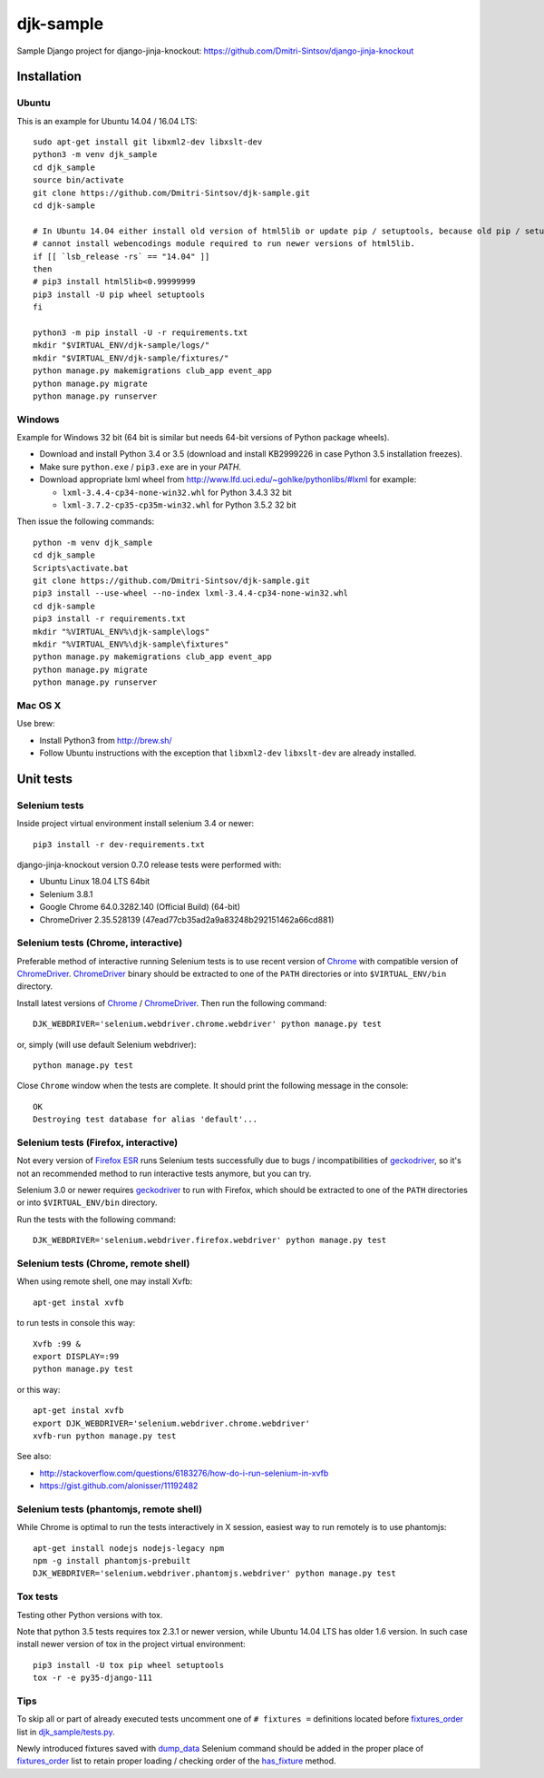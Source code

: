 ==========
djk-sample
==========

.. _Chrome: https://www.google.com/chrome/
.. _ChromeDriver: https://sites.google.com/a/chromium.org/chromedriver/
.. _Firefox ESR: https://www.mozilla.org/en-US/firefox/organizations/
.. _fixtures_order: https://github.com/Dmitri-Sintsov/djk-sample/search?l=Python&q=fixtures_order&utf8=%E2%9C%93
.. _geckodriver: https://github.com/mozilla/geckodriver/releases
.. _dump_data: https://github.com/Dmitri-Sintsov/djk-sample/search?l=Python&q=dump_data&utf8=%E2%9C%93
.. _has_fixture: https://github.com/Dmitri-Sintsov/djk-sample/search?l=Python&q=has_fixture&utf8=%E2%9C%93
.. _djk_sample/tests.py: https://github.com/Dmitri-Sintsov/djk-sample/blob/master/djk_sample/tests.py


Sample Django project for django-jinja-knockout: https://github.com/Dmitri-Sintsov/django-jinja-knockout

.. image:: https://circleci.com/gh/Dmitri-Sintsov/djk-sample.svg?style=shield
    :target: https://circleci.com/gh/Dmitri-Sintsov/djk-sample

.. image:: https://img.shields.io/travis/Dmitri-Sintsov/djk-sample.svg?style=flat
    :target: https://travis-ci.org/Dmitri-Sintsov/djk-sample

Installation
------------

Ubuntu
~~~~~~

.. highlight:: shell

This is an example for Ubuntu 14.04 / 16.04 LTS::

    sudo apt-get install git libxml2-dev libxslt-dev
    python3 -m venv djk_sample
    cd djk_sample
    source bin/activate
    git clone https://github.com/Dmitri-Sintsov/djk-sample.git
    cd djk-sample

    # In Ubuntu 14.04 either install old version of html5lib or update pip / setuptools, because old pip / setuptools
    # cannot install webencodings module required to run newer versions of html5lib.
    if [[ `lsb_release -rs` == "14.04" ]]
    then
    # pip3 install html5lib<0.99999999
    pip3 install -U pip wheel setuptools
    fi

    python3 -m pip install -U -r requirements.txt
    mkdir "$VIRTUAL_ENV/djk-sample/logs/"
    mkdir "$VIRTUAL_ENV/djk-sample/fixtures/"
    python manage.py makemigrations club_app event_app
    python manage.py migrate
    python manage.py runserver

Windows
~~~~~~~

Example for Windows 32 bit (64 bit is similar but needs 64-bit versions of Python package wheels).

* Download and install Python 3.4 or 3.5 (download and install KB2999226 in case Python 3.5 installation freezes).
* Make sure ``python.exe`` / ``pip3.exe`` are in your `PATH`.
* Download appropriate lxml wheel from http://www.lfd.uci.edu/~gohlke/pythonlibs/#lxml for example:

  * ``lxml-3.4.4-cp34-none-win32.whl`` for Python 3.4.3 32 bit
  * ``lxml-3.7.2-cp35-cp35m-win32.whl`` for Python 3.5.2 32 bit

Then issue the following commands::

    python -m venv djk_sample
    cd djk_sample
    Scripts\activate.bat
    git clone https://github.com/Dmitri-Sintsov/djk-sample.git
    pip3 install --use-wheel --no-index lxml-3.4.4-cp34-none-win32.whl
    cd djk-sample
    pip3 install -r requirements.txt
    mkdir "%VIRTUAL_ENV%\djk-sample\logs"
    mkdir "%VIRTUAL_ENV%\djk-sample\fixtures"
    python manage.py makemigrations club_app event_app
    python manage.py migrate
    python manage.py runserver

Mac OS X
~~~~~~~~

Use brew:

* Install Python3 from http://brew.sh/
* Follow Ubuntu instructions with the exception that ``libxml2-dev`` ``libxslt-dev`` are already installed.

Unit tests
----------

Selenium tests
~~~~~~~~~~~~~~

Inside project virtual environment install selenium 3.4 or newer::

    pip3 install -r dev-requirements.txt

django-jinja-knockout version 0.7.0 release tests were performed with:

* Ubuntu Linux 18.04 LTS 64bit
* Selenium 3.8.1
* Google Chrome 64.0.3282.140 (Official Build) (64-bit)
* ChromeDriver 2.35.528139 (47ead77cb35ad2a9a83248b292151462a66cd881)

Selenium tests (Chrome, interactive)
~~~~~~~~~~~~~~~~~~~~~~~~~~~~~~~~~~~~
Preferable method of interactive running Selenium tests is to use recent version of `Chrome`_ with compatible version of
`ChromeDriver`_. `ChromeDriver`_ binary should be extracted to one of the ``PATH`` directories or into
``$VIRTUAL_ENV/bin`` directory.

Install latest versions of `Chrome`_ / `ChromeDriver`_. Then run the following command::

    DJK_WEBDRIVER='selenium.webdriver.chrome.webdriver' python manage.py test

or, simply (will use default Selenium webdriver)::

    python manage.py test

Close ``Chrome`` window when the tests are complete. It should print the following message in the console::

    OK
    Destroying test database for alias 'default'...

Selenium tests (Firefox, interactive)
~~~~~~~~~~~~~~~~~~~~~~~~~~~~~~~~~~~~~
Not every version of `Firefox ESR`_ runs Selenium tests successfully due to bugs / incompatibilities of `geckodriver`_,
so it's not an recommended method to run interactive tests anymore, but you can try.

Selenium 3.0 or newer requires `geckodriver`_ to run with Firefox, which should be extracted to one of the ``PATH``
directories or into ``$VIRTUAL_ENV/bin`` directory.

Run the tests with the following command::

    DJK_WEBDRIVER='selenium.webdriver.firefox.webdriver' python manage.py test

Selenium tests (Chrome, remote shell)
~~~~~~~~~~~~~~~~~~~~~~~~~~~~~~~~~~~~~~

When using remote shell, one may install Xvfb::

    apt-get instal xvfb

to run tests in console this way::

    Xvfb :99 &
    export DISPLAY=:99
    python manage.py test

or this way::

    apt-get instal xvfb
    export DJK_WEBDRIVER='selenium.webdriver.chrome.webdriver'
    xvfb-run python manage.py test

See also:

* http://stackoverflow.com/questions/6183276/how-do-i-run-selenium-in-xvfb
* https://gist.github.com/alonisser/11192482


Selenium tests (phantomjs, remote shell)
~~~~~~~~~~~~~~~~~~~~~~~~~~~~~~~~~~~~~~~~

While Chrome is optimal to run the tests interactively in X session, easiest way to run remotely is to use phantomjs::

    apt-get install nodejs nodejs-legacy npm
    npm -g install phantomjs-prebuilt
    DJK_WEBDRIVER='selenium.webdriver.phantomjs.webdriver' python manage.py test


Tox tests
~~~~~~~~~

Testing other Python versions with tox.

Note that python 3.5 tests requires tox 2.3.1 or newer version, while Ubuntu 14.04 LTS has older 1.6 version.
In such case install newer version of tox in the project virtual environment::

    pip3 install -U tox pip wheel setuptools
    tox -r -e py35-django-111

Tips
~~~~

To skip all or part of already executed tests uncomment one of ``# fixtures =`` definitions located before
`fixtures_order`_ list in `djk_sample/tests.py`_.

Newly introduced fixtures saved with `dump_data`_ Selenium command should be added in the proper place of
`fixtures_order`_ list to retain proper loading / checking order of the `has_fixture`_ method.
